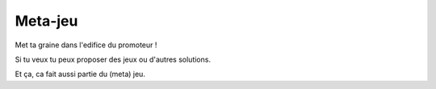 Meta-jeu
========

Met ta graine dans l'edifice du promoteur !


Si tu veux tu peux proposer des jeux ou d'autres solutions.

Et ça, ca fait aussi partie du (meta) jeu.